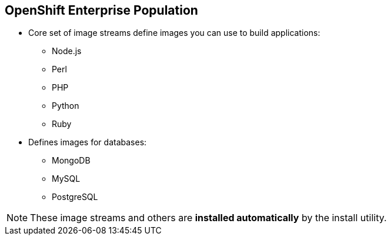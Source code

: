 == OpenShift Enterprise Population
:noaudio:

* Core set of image streams define images you can use to build applications:
** Node.js
** Perl
** PHP
** Python
** Ruby

* Defines images for databases:
** MongoDB
** MySQL
** PostgreSQL

NOTE: These image streams and others are *installed automatically* by the
 install utility.


ifdef::showscript[]

=== Transcript

The core set of image streams define images that can be used to build Node.js,
 Perl, PHP, Python, and Ruby applications. It also defines images for MongoDB,
  MySQL, and PostgreSQL databases.

  These image streams and others are *installed automatically* by the install
   utility.


endif::showscript[]
